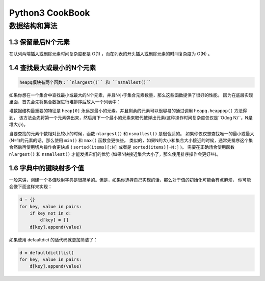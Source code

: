 Python3 CookBook
==================

数据结构和算法
----------------

1.3 保留最后N个元素
~~~~~~~~~~~~~~~~~~~~

在队列两端插入或删除元素时间复杂度都是 O(1) ，而在列表的开头插入或删除元素的时间复杂度为 O(N) 。

1.4 查找最大或最小的N个元素
~~~~~~~~~~~~~~~~~~~~~~~~~

.. code-block:: Python

   heapq模块有两个函数：``nlargest()`` 和 ``nsmallest()``

如果你想在一个集合中查找最小或最大的N个元素，并且N小于集合元素数量，那么这些函数提供了很好的性能。 因为在底层实现里面，首先会先将集合数据进行堆排序后放入一个列表中：

堆数据结构最重要的特征是 ``heap[0]`` 永远是最小的元素。并且剩余的元素可以很容易的通过调用 ``heapq.heappop()`` 方法得到， 该方法会先将第一个元素弹出来，然后用下一个最小的元素来取代被弹出元素(这种操作时间复杂度仅仅是``O(log N)``，N是堆大小)。 

当要查找的元素个数相对比较小的时候，函数 ``nlargest()`` 和 ``nsmallest()`` 是很合适的。 如果你仅仅想查找唯一的最小或最大(N=1)的元素的话，那么使用 ``min()`` 和 ``max()`` 函数会更快些。 类似的，如果N的大小和集合大小接近的时候，通常先排序这个集合然后再使用切片操作会更快点 ( ``sorted(items)[:N]`` 或者是 ``sorted(items)[-N:]`` )。 需要在正确场合使用函数 ``nlargest()`` 和 ``nsmallest()`` 才能发挥它们的优势 (如果N快接近集合大小了，那么使用排序操作会更好些)。

1.6 字典中的键映射多个值
~~~~~~~~~~~~~~~~~~~~~~

一般来讲，创建一个多值映射字典是很简单的。但是，如果你选择自己实现的话，那么对于值的初始化可能会有点麻烦， 你可能会像下面这样来实现：

.. code-block:: python

    d = {}
    for key, value in pairs:
        if key not in d:
            d[key] = []
        d[key].append(value)

如果使用 defaultdict 的话代码就更加简洁了：

.. code-block:: python

    d = defaultdict(list)
    for key, value in pairs:
        d[key].append(value)
